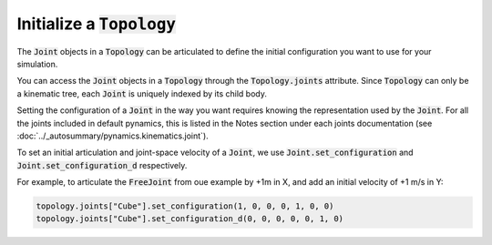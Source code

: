 =============================
Initialize a :code:`Topology`
=============================

The :code:`Joint` objects in a :code:`Topology` can be articulated to define the
initial configuration you want to use for your simulation. 

You can access the :code:`Joint` objects in a :code:`Topology` through the
:code:`Topology.joints` attribute. Since :code:`Topology` can only be a kinematic
tree, each :code:`Joint` is uniquely indexed by its child body.

Setting the configuration of a :code:`Joint` in the way you want requires knowing
the representation used by the :code:`Joint`. For all the joints included in 
default pynamics, this is listed in the Notes section under each joints documentation
(see :doc:`../_autosummary/pynamics.kinematics.joint`).

To set an initial articulation and joint-space velocity of a :code:`Joint`, we use
:code:`Joint.set_configuration` and :code:`Joint.set_configuration_d` respectively.

For example, to articulate the :code:`FreeJoint` from oue example by +1m in X, 
and add an initial velocity of +1 m/s in Y:

.. code-block:: python
        
    topology.joints["Cube"].set_configuration(1, 0, 0, 0, 1, 0, 0)
    topology.joints["Cube"].set_configuration_d(0, 0, 0, 0, 0, 1, 0)

